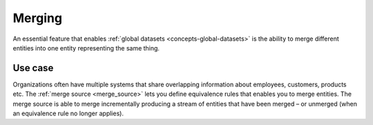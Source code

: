 .. _concepts-merging:

Merging
=======

An essential feature that enables :ref:`global datasets <concepts-global-datasets>` is the ability to merge different entities into one entity representing the same thing. 

Use case
--------
Organizations often have multiple systems that share overlapping information about employees, customers, products etc. The :ref:`merge source <merge_source>` lets you define equivalence rules that enables you to merge entities. The merge source is able to merge incrementally producing a stream of entities that have been merged – or unmerged (when an equivalence rule no longer applies).